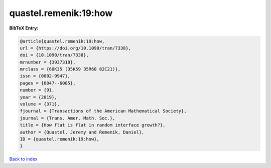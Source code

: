 quastel.remenik:19:how
======================

.. :cite:t:`quastel.remenik:19:how`

.. bibliography:: ../../All.bib

**BibTeX Entry:**

.. code-block:: bibtex

   @article{quastel.remenik:19:how,
   url = {https://doi.org/10.1090/tran/7338},
   doi = {10.1090/tran/7338},
   mrnumber = {3937318},
   mrclass = {60K35 (35K59 35R60 82C21)},
   issn = {0002-9947},
   pages = {6047--6085},
   number = {9},
   year = {2019},
   volume = {371},
   fjournal = {Transactions of the American Mathematical Society},
   journal = {Trans. Amer. Math. Soc.},
   title = {How flat is flat in random interface growth?},
   author = {Quastel, Jeremy and Remenik, Daniel},
   ID = {quastel.remenik:19:how},
   }

`Back to index <../index>`_
